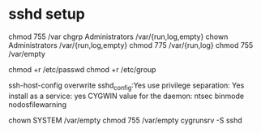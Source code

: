 * sshd setup

chmod 755 /var
chgrp Administrators /var/{run,log,empty}
chown Administrators /var/{run,log,empty}
chmod 775 /var/{run,log}
chmod 755 /var/empty

chmod +r /etc/passwd
chmod +r /etc/group

ssh-host-config
overwrite sshd_config:Yes
use privilege separation: Yes
install as a service: yes
CYGWIN value for the daemon: ntsec binmode nodosfilewarning


chown SYSTEM /var/empty
chmod 755 /var/empty
cygrunsrv -S sshd
